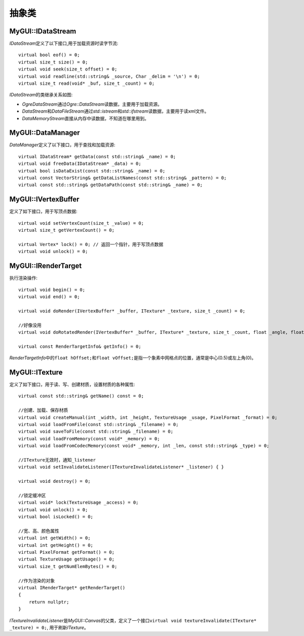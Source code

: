 抽象类
======

.. _myguiengine-IDataStream:

MyGUI::IDataStream
------------------

*IDataStream*\ 定义了以下接口,用于加载资源时读字节流::

    virtual bool eof() = 0;
    virtual size_t size() = 0;
    virtual void seek(size_t offset) = 0;
    virtual void readline(std::string& _source, Char _delim = '\n') = 0;
    virtual size_t read(void* _buf, size_t _count) = 0;

*IDataStream*\ 的类继承关系如图:

.. image:: /images/ButterflyGraph-IDataStream.png

* *OgreDataStream*\ 通过\ *Ogre::DataStream*\ 读数据，主要用于加载资源。
* *DataStream*\ 和\ *DataFileStream*\ 通过\ *std::istream*\ 和\ *std::ifstream*\ 读数据，主要用于读xml文件。
* *DataMemoryStream*\ 直接从内存中读数据，不知道在哪里用到。

.. _myguiengine-DataManager:

MyGUI::DataManager
------------------

*DataManager*\ 定义了以下接口，用于查找和加载资源::

    virtual IDataStream* getData(const std::string& _name) = 0;
    virtual void freeData(IDataStream* _data) = 0;
    virtual bool isDataExist(const std::string& _name) = 0;
    virtual const VectorString& getDataListNames(const std::string& _pattern) = 0;
    virtual const std::string& getDataPath(const std::string& _name) = 0;

.. _myguiengine-IVertexBuffer:

MyGUI::IVertexBuffer
--------------------

定义了如下接口，用于写顶点数据::

    virtual void setVertexCount(size_t _value) = 0;
    virtual size_t getVertexCount() = 0;

    virtual Vertex* lock() = 0; // 返回一个指针，用于写顶点数据
    virtual void unlock() = 0;

.. seealso:: 

    :ref:`OgreVertexBuffer <OgrePlatform-OgreVertexBuffer>`
        \ 
  
.. _myguiengine-IRenderTarget:

MyGUI::IRenderTarget
--------------------

执行渲染操作::

    virtual void begin() = 0;
    virtual void end() = 0;

    virtual void doRender(IVertexBuffer* _buffer, ITexture* _texture, size_t _count) = 0;

    //好像没用
    virtual void doRotatedRender(IVertexBuffer* _buffer, ITexture* _texture, size_t _count, float _angle, float _centerX, float _centerY) = 0;

    virtual const RenderTargetInfo& getInfo() = 0;

*RenderTargetInfo*\ 中的\ ``float hOffset;``\ 和\ ``float vOffset;``\ 是指一个象素中网格点的位置，通常是中心(0.5)或左上角(0)。

.. _myguiengine-ITexture:

MyGUI::ITexture
---------------

定义了如下接口，用于读、写、创建材质，设置材质的各种属性::

    virtual const std::string& getName() const = 0;

    //创建、加载、保存材质
    virtual void createManual(int _width, int _height, TextureUsage _usage, PixelFormat _format) = 0;
    virtual void loadFromFile(const std::string& _filename) = 0;
    virtual void saveToFile(const std::string& _filename) = 0;
    virtual void loadFromMemory(const void* _memory) = 0;
    virtual void loadFromCodecMemory(const void* _memory, int _len, const std::string& _type) = 0;

    //ITexture无效时，通知_listener
    virtual void setInvalidateListener(ITextureInvalidateListener* _listener) { }

    virtual void destroy() = 0;

    //锁定缓冲区
    virtual void* lock(TextureUsage _access) = 0;
    virtual void unlock() = 0;
    virtual bool isLocked() = 0;

    //宽、高、颜色属性
    virtual int getWidth() = 0;
    virtual int getHeight() = 0;
    virtual PixelFormat getFormat() = 0;
    virtual TextureUsage getUsage() = 0;
    virtual size_t getNumElemBytes() = 0;

    //作为渲染的对象
    virtual IRenderTarget* getRenderTarget()
    {
        return nullptr;
    }

*ITextureInvalidateListener*\ 是\ *MyGUI::Canvas*\ 的父类，定义了一个接口\ ``virtual void textureInvalidate(ITexture* _texture) = 0;``\ ,
用于刷新\ *ITexture*\ 。

.. seealso:: 

    :ref:`OgreTexture <OgrePlatform-OgreTexture>`
        \ 
